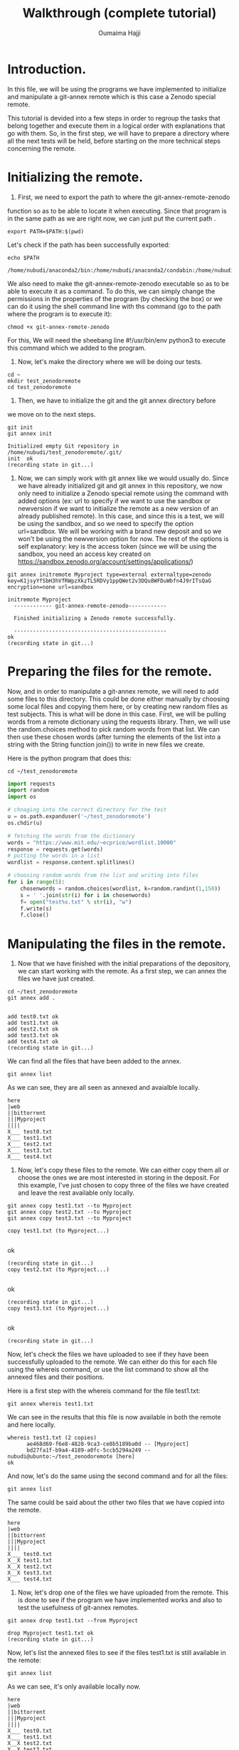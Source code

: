 #+TITLE:       Walkthrough (complete tutorial)
#+AUTHOR:      Oumaima Hajji
#+STARTUP: overview indent inlineimages logdrawer
#+TAGS: R(R) Python(p) OrgMode(O) 

* Introduction.
In this file, we will be using the programs we have implemented to
initialize and manipulate a git-annex remote which is this case a
Zenodo special remote.

This tutorial is devided into a few steps in order to regroup the
tasks that belong together and execute them in a logical order with
explanations that go with them. So, in the first step, we will have to
prepare a directory where all the next tests will be held, before
starting on the more technical steps concerning the remote. 

* Initializing the remote.
1. First, we need to export the path to where the git-annex-remote-zenodo
function so as to be able to locate it when executing. Since that
program is in the same path as we are right now, we can just put the
current path .
#+BEGIN_SRC shell :session *shell* :results output :exports both
export PATH=$PATH:$(pwd)
#+END_SRC

#+RESULTS:


Let's check if the path has been successfully exported:
#+BEGIN_SRC shell :session *shell* :results output :exports both
echo $PATH
#+END_SRC

#+RESULTS:
: /home/nubudi/anaconda2/bin:/home/nubudi/anaconda2/condabin:/home/nubudi/.local/bin:/usr/local/sbin:/usr/local/bin:/usr/sbin:/usr/bin:/sbin:/bin:/usr/games:/usr/local/games:/snap/bin:/home/nubudi/Desktop/Internship/code

We also need to make the git-annex-remote-zenodo executable so as to
be able to execute it as a command. To do this, we can simply
change the permissions in the properties of the program (by checking
the box) or we can do it using the shell command line with ths
command (go to the path where the program is to execute it):

#+BEGIN_SRC shell :session *shell* :results output :exports both
chmod +x git-annex-remote-zenodo
#+END_SRC

#+RESULTS:

For this, We will need the sheebang line #!/usr/bin/env python3 to
execute this command which we added to the program.

2. Now, let's make the directory where we will be doing our tests.

#+BEGIN_SRC shell :session *shell* :results output :exports both
cd ~
mkdir test_zenodoremote
cd test_zenodoremote
#+END_SRC

#+RESULTS:

3. Then, we have to initialize the git and the git annex directory before
we move on to the next steps. 

#+BEGIN_SRC shell :session *shell* :results output :exports both 
git init
git annex init
#+END_SRC

#+RESULTS:
: Initialized empty Git repository in /home/nubudi/test_zenodoremote/.git/
: init  ok
: (recording state in git...)

4. Now, we can simply work with git annex like we would usually
   do. Since we have already initialized git and git annex in this
   repository, we now only need to initialize a Zenodo special remote
   using the command with added options (ex: url to specify if we want
   to use the sandbox or newversion if we want to initialize the
   remote as a new version of an already published remote).
   In this case, and since this is a test, we will be using the
   sandbox, and so we need to specify the option url=sandbox. We will
   be working with a brand new deposit and so we won't be using the
   newversion option for now. The rest of the options is self
   explanatory: key is the access token (since we will be using the
   sandbox, you need an access key created on
   https://sandbox.zenodo.org/account/settings/applications/)

#+begin_src shell :session *shell* :results output :exports both
git annex initremote Myproject type=external externaltype=zenodo key=K1jsyYfSbH3hVfRWpzXkzTL5RDVy1ppQWet2v3DQu8WFDuWbfn4J9rITsQaG encryption=none url=sandbox
#+end_src

#+RESULTS:
: initremote Myproject 
:   ------------ git-annex-remote-zenodo------------
: 
:   Finished initializing a Zenodo remote successfully.
: 
:   ------------------------------------------------
: ok
: (recording state in git...)

* Preparing the files for the remote.
Now, and in order to manipulate a git-annex remote, we will need to
add some files to this directory. This could be done either manually
by choosing some local files and copying them here, or by creating new
random files as test subjects. This is what will be done in this
case.
First, we will be pulling words from a remote dictionary using the
requests library. Then, we will use the random.choices method to pick
random words from that list. We can then use these chosen words (after
turning the elements of the list into a string with the String
function join()) to write in new files we create.

Here is the python program that does this:

#+BEGIN_SRC shell :session *shell* :results output :exports both
cd ~/test_zenodoremote
#+END_SRC

#+RESULTS:

#+begin_src python :results output :exports both
import requests
import random
import os

# chnaging into the correct directory for the test
u = os.path.expanduser('~/test_zenodoremote')
os.chdir(u)

# fetching the words from the dictionary
words = "https://www.mit.edu/~ecprice/wordlist.10000"
response = requests.get(words)
# putting the words in a list
wordlist = response.content.splitlines()

# choosing random words from the list and writing into files
for i in range(5):
    chosenwords = random.choices(wordlist, k=random.randint(1,150))
    s = ' '.join(str(i) for i in chosenwords)
    f= open("test%s.txt" % str(i), "w")
    f.write(s)
    f.close()

#+end_src

#+RESULTS:

* Manipulating the files in the remote.
1. Now that we have finished with the initial preparations of the
   depository, we can start working with the remote. As a first step,
   we can annex the files we have just created.

#+BEGIN_SRC shell :session *shell* :results output :exports both
cd ~/test_zenodoremote
git annex add . 
#+END_SRC

#+RESULTS:
: 
: add test0.txt ok
: add test1.txt ok
: add test2.txt ok
: add test3.txt ok
: add test4.txt ok
: (recording state in git...)

We can find all the files that have been added to the annex.
#+BEGIN_SRC shell :session *shell* :results output :exports both
git annex list
#+END_SRC

As we can see, they are all seen as annexed and avaialble locally.
#+RESULTS:
#+begin_example
here
|web
||bittorrent
|||Myproject
||||
X___ test0.txt
X___ test1.txt
X___ test2.txt
X___ test3.txt
X___ test4.txt
#+end_example

2. Now, let's copy these files to the remote. We can either copy them
   all or choose the ones we are most interested in storing in the
   deposit. For this example, I've just chosen to copy three of the
   files we have created and leave the rest available only locally.

#+BEGIN_SRC shell :session *shell* :results output :exports both
git annex copy test1.txt --to Myproject
git annex copy test2.txt --to Myproject
git annex copy test3.txt --to Myproject
#+END_SRC

#+RESULTS:
: copy test1.txt (to Myproject...) 
: ok
: (recording state in git...)
: copy test2.txt (to Myproject...) 
: ok
: (recording state in git...)
: copy test3.txt (to Myproject...) 
: ok
: (recording state in git...)

Now, let's check the files we have uploaded to see if they have been
successfully uploaded to the remote. We can either do this for each
file using the whereis command, or use the list command to show all
the annexed files and their positions.

Here is a first step with the whereis command for the file test1.txt:
#+BEGIN_SRC shell :session *shell* :results output :exports both
git annex whereis test1.txt
#+END_SRC

We can see in the results that this file is now available in both the
remote and here locally.
#+RESULTS:
: whereis test1.txt (2 copies) 
:   	ae468d69-f6e8-4828-9ca3-ce8b5189ba0d -- [Myproject]
:    	bd27fa1f-b9a4-4189-a0fc-5ccb5294a249 -- nubudi@ubunto:~/test_zenodoremote [here]
: ok


And now, let's do the same using the second command and for all the
files:
#+BEGIN_SRC shell :session *shell* :results output :exports both
git annex list
#+END_SRC

The same could be said about the other two files that we have copied
into the remote.
#+RESULTS:
#+begin_example
here
|web
||bittorrent
|||Myproject
||||
X___ test0.txt
X__X test1.txt
X__X test2.txt
X__X test3.txt
X___ test4.txt
#+end_example


3. Now, let's drop one of the files we have uploaded from the
   remote. This is done to see if the program we have implemented
   works and also to test the usefulness of git-annex remotes.

#+BEGIN_SRC shell :session *shell* :results output :exports both
git annex drop test1.txt --from Myproject
#+END_SRC

#+RESULTS:
: drop Myproject test1.txt ok
: (recording state in git...)

Now, let's list the annexed files to see if the files test1.txt is
still available in the remote:
#+BEGIN_SRC shell :session *shell* :results output :exports both
git annex list
#+END_SRC

As we can see, it's only available locally now.
#+RESULTS:
#+begin_example
here
|web
||bittorrent
|||Myproject
||||
X___ test0.txt
X___ test1.txt
X__X test2.txt
X__X test3.txt
X___ test4.txt
#+end_example


5. Now, let's try something new, this time having the file only
   available on the remote and trying to get it to here.

   To do this, we can first list all the files that are annexed and
   see where the file is kept now.
#+BEGIN_SRC shell :session *shell* :results output :exports both
git annex list
#+END_SRC

#+RESULTS:
#+begin_example
here
|web
||bittorrent
|||Myproject
||||
X___ test0.txt
X___ test1.txt
X__X test2.txt
X__X test3.txt
X___ test4.txt
#+end_example

   We then can choose either a file that's not here but is on the
   remote or we can do this manually by dropping a file that is here
   from its local position and then getting it from the remote.
#+BEGIN_SRC shell :session *shell* :results output :exports both
git annex drop test3.txt
#+END_SRC

#+RESULTS:
: drop test3.txt ok
: (recording state in git...)


We can now check to see if it has been successfully dropped locally
#+BEGIN_SRC shell :session *shell* :results output :exports both
git annex list
#+END_SRC

Which is the case since the file test3.txt is no longer in here but
it's still available in the remote Myproject.
#+RESULTS:
#+begin_example
here
|web
||bittorrent
|||Myproject
||||
X___ test0.txt
X___ test1.txt
X__X test2.txt
___X test3.txt
X___ test4.txt
#+end_example


#+BEGIN_SRC shell :session *shell* :results output :exports both
git annex get test3.txt --from Myproject
#+END_SRC

#+RESULTS:
: get test3.txt (from Myproject...) 
: (checksum...) ok
: (recording state in git...)


Now, let's check to see if git-annex succeeded in getting the file
from the remote.
#+BEGIN_SRC shell :session *shell* :results output :exports both
git annex list
#+END_SRC

As we can see from the results, the file test3.txt that wasn't
available locally just a few moments ago is now here and available for
our use.
#+RESULTS:
#+begin_example
here
|web
||bittorrent
|||Myproject
||||
X___ test0.txt
X___ test1.txt
X__X test2.txt
X__X test3.txt
X___ test4.txt
#+end_example

> We can continue playing with files this way, annexing the ones we want
to store and copying/moving them from/to the remote. We can drop them either
locally if we no longer want them there, or drop them from the remote
as well.

* Disabling the remote
** introduction
Once we finish working with a certain remote, it's time to disable
it. To do this, we will be using a program that takes care of all the
steps that are necessary for a remote to be disabled
(*git-annex-disableremote.py*).
In our case, this program first publishes the Zenodo deposit that has
been created when we initialized the remote. Then, it transforms all
the annexed files that have been published in the deposit into web
remotes and adds them in git-annex. Lastly, it deletes the remote locally.

To do so, we will only need the necessary information that will allow
us to acess the deposit (deposit id and the access token). We will
also use a file containing all the necessary metadata for publishing
so as to not have to give the information in the command line. And
because our program also takes care of uploading an archive of the
files into Zenodo to keep for later use (this is explained in the next
part of the walkthrough), we also need to give the program the path to
the script *restorearchive.py* that is also available in the same
directory as the other programs.

** creating the json file for the metadata
First, let's just create a simple json file (example: *zenodo.json*)
with example metadata to allow us to publish. For this, we can just
copy the example that was given in the zenodo tutorial
(https://developers.zenodo.org/?python#quickstart-upload) or we can
create our own with information that concerns us.

I've added a file in the directory that contains the code source files
and so it could be used to pass this test.
You could also change things in the file according to the type of content
you want to publish (this all could be found in the tutorial in the
same url given earlier).

Let's write the file using a python program which creates a dictionary
and fills it in with all the metadata that's needed before dumping the
content of this dictionary in a zenodo.json file.
#+begin_src python :results output :exports both
import os
import json

# filling dico with information
dico= {}
metadata = {}
dico['title'] = "Test upload of Myproject"
dico['upload_type'] = "poster"
dico['description'] = "This is a test to publish a deposit"
dico['creators'] = [{'name': 'Doe, Mary', 'affiliation': 'researcher'}]
dico['access_right'] = "closed"
# creating the the other dictionary metadata that has dico as a value for the key metadata
metadata['metadata'] = dico

outputpath = os.getcwd() + "/zenodo.json"
# opening the file and writing into it.
f = open(outputpath, "w+")
json.dump(metadata, f)
f.close()
#+end_src

#+RESULTS:

** executing the program
Now, we can execute the program giving it the id of the deposit, the
access key, and the path to the *zenodo.json* file.
- First, we will need the id of the deposit and this could be known
  easily by checking the uploads on the zenodo website. Depending on
  whether or nor the sandbox is used, we can get the id on the upload
  window. But here, we can write a program that automatically looks
  for the id for us without us having to do it on the browser. So,
  this is what we will do in the following function.

  *NOTE*: because we will be creating a git archive of our project, we
  will need to have had commited something on git. When working on a
  project, the user usually does commits every now and then to keep
  track of changes, but because this is a test, we will need to do it
  now.
#+BEGIN_SRC shell :session *shell* :results output :exports both
git commit -m "new changes"
#+END_SRC

#+RESULTS:
: [master (root-commit) ef617d9] new changes
:  5 files changed, 5 insertions(+)
:  create mode 120000 test0.txt
:  create mode 120000 test1.txt
:  create mode 120000 test2.txt
:  create mode 120000 test3.txt
:  create mode 120000 test4.txt

Now, let's execute the program.
  #+begin_src python :results output :exports both
import subprocess
import os
import shlex

# getting the current directory where this file is (and the python script as well)
cwd = os.getcwd()
# changing the directory to that of the test
u = os.path.expanduser('~/test_zenodoremote')
os.chdir(u)
remote_path = os.getcwd()
# reading the file from the other branch without checking into it
output = subprocess.getoutput("git show git-annex:./remote.log")
s = shlex.split(output, comments=True, posix=False)
for elm in s:
    # looking through the elemnts for the index of the id
    if elm.startswith("deposit_id"):
        id = elm.split("=")[-1]

# now, let's execute the command to disable the remote
progpath = cwd + "/git-annex-disableremote.py"
jsonfilepath = cwd + "/zenodo.json"
restorearchivepath = cwd + "/restore_archive.py"

os.system("python3 "+ progpath + " -i " + id + " -k K1jsyYfSbH3hVfRWpzXkzTL5RDVy1ppQWet2v3DQu8WFDuWbfn4J9rITsQaG -f " + jsonfilepath + " -u sandbox -p " + restorearchivepath)
#+end_src

  #+RESULTS:
  : addurl https://sandbox.zenodo.org/api/files/77cf97b4-e3e7-4fa0-9249-c9c12f75bed1/SHA256E-s1489--960daf2b0e7ac81f54208c5a1033f5644debac14aab0806d83fa3f3bc547836f.txt?access_token=K1jsyYfSbH3hVfRWpzXkzTL5RDVy1ppQWet2v3DQu8WFDuWbfn4J9rITsQaG ok
  : (recording state in git...)
  : addurl https://sandbox.zenodo.org/api/files/77cf97b4-e3e7-4fa0-9249-c9c12f75bed1/SHA256E-s1541--619a79740d0f8847b25eef99df16e48f2f419cb49d98c1fa312cfcf8c9e03d3d.txt?access_token=K1jsyYfSbH3hVfRWpzXkzTL5RDVy1ppQWet2v3DQu8WFDuWbfn4J9rITsQaG ok
  : (recording state in git...)

  Now, we can finally take a look at the results after the operation
  of disabling the remote. As we can see, there were two major changes
  in the result of the command list:
  - Firstly, the two files that were on the Zenodo remote (test2.txt and
    test3.txt) are now available on the web, which means that they
    have been successfully turned into web remotes.
    This step was taken care of by the function transformtoweb.
  - Secondly, the Zenodo remote (test-zenodo) no longer appears in the list of the
    remotes where the files are kept. This shows that the remote has
    been successfully removed.
    This was done by the command 'git remote remove' in the
    disableremotelocally method which looks in the file remote.log for
    the remote that we want to remove and then removes it from git.
#+BEGIN_SRC shell :session *shell* :results output :exports both
git annex list
#+END_SRC

#+RESULTS:
: here
: |web
: ||bittorrent
: |||
: X__ test0.txt
: X__ test1.txt
: XX_ test2.txt
: XX_ test3.txt
: X__ test4.txt

 We can also check the list of the remotes that are kept in git and we
 can see that we get nothing in result, which would have been
 different if we still have remotes in this directory.

 #+BEGIN_SRC shell :session *shell* :results output :exports both
git remote
#+END_SRC

#+RESULTS:
 
* Initializing a new version of a deposit.
In this part, we will test the feature of the program that allows us
to create a new version of a deposit that we have already
published. To do this, we can simply initialize a new remote in the
directory where we want to continue the test by using the option
newversion=id and giving the id of the deposit that we want to create
the new version of.

To get the id of the deposit that we want to create a new version of,
we need to check on the uploads on Zenodo by clicking on the deposit
and then fetching the id from the url.
#+begin_src shell :session *shell* :results output :exports both
git annex initremote Myprojectv2 type=external newversion=890172 externaltype=zenodo key=K1jsyYfSbH3hVfRWpzXkzTL5RDVy1ppQWet2v3DQu8WFDuWbfn4J9rITsQaG encryption=none url=sandbox
#+end_src

#+RESULTS:
#+begin_example
initremote Myprojectv2

  ------------ git-annex-remote-zenodo------------

  Finished initializing a Zenodo remote successfully.

  ------------------------------------------------
ok
(recording state in git...)
#+end_example

Now, we can check to see information about the directory and the
remotes that have been initialized in. 
#+begin_src shell :session *shell* :results output :exports both
git annex list
#+end_src

As we can see, the remote
Myprojectv2 has been initialized and appears in the list of remotes.
#+RESULTS:
#+begin_example
here
|web
||bittorrent
|||Myprojectv2
||||
X___ test0.txt
X___ test1.txt
XX__ test2.txt
XX__ test3.txt
X___ test4.txt
#+end_example

Now, if we want to keep the link between the files that were in the
old version and the ones in the new version (they are the same files
with the same keys since we have just created the new version and
still haven't changed anything).
#+begin_src shell :session *shell* :results output :exports both
git annex enableremote Myprojectv2 type=external newversion=890172 externaltype=zenodo key=K1jsyYfSbH3hVfRWpzXkzTL5RDVy1ppQWet2v3DQu8WFDuWbfn4J9rITsQaG encryption=none url=sandbox
#+end_src


#+RESULTS:
#+begin_example
enableremote Myprojectv2 copy test3.txt ok
(recording state in git...)
copy test2.txt ok
(recording state in git...)

  ------------ git-annex-remote-zenodo------------

  Finished initializing a Zenodo remote successfully.

  ------------------------------------------------
ok
(recording state in git...)
#+end_example

Now, let's list the files that we have locally and see if there are changes.
#+begin_src shell :session *shell* :results output :exports both
git annex list
#+end_src

As we can see now, the files that used to be in the old version of the
deposit now also appear to be in the new version, so we have
successfully linked them in the two deposits.
#+RESULTS:
#+begin_example
here
|web
||bittorrent
|||Myprojectv2
||||
X___ test0.txt
X___ test1.txt
XX_X test2.txt
XX_X test3.txt
X___ test4.txt
#+end_example

* Restoring an archive
** introduction
In this last part of the walkthrough, we will be trying to keep a copy
of the files in an archive that we will upload to Zenodo and that we
will use later on to restore the files if we don't want to pass by
git-annex and do that manually. This could be interesting if a user
wants to get the files that are stored in the remote in another
machine. 

By using this program, we will be storing copies of the files that we
have uploaded to the Zenodo remote and we will try to download them
back after having extracted them from the archive. We already know
that git-annex keeps files as symbolic links that point to where they
are stored, and so when we archive them and download the archive, the
links get broken since they no longer point to something
existent. This is the problem we solve in this part.

There two separate logical parts to this process:
First, we need to archive the files and upload them to Zenodo. This
is done automatically when the user publishes their deposit. Along
with this archive, we also upload a file containing information
about all the files (git-annex-info.json), and a
script to fetch when we want to restore the archive (restorearchive.py).
+ *git-annex-info.json*: in this file, we keep valuable information
  about the files such as their keys, download links, locations, ..
+ *restorearchive.py*: this script is available in the directory
  containing all these programs and it's a simple python script that
  will be used to restore all the files. This could be downloaded from
  the Zenodo deposit by the user anytime they want to restore their
  files. All they need to do is execute it by giving the access token
  and setting the restoring option.
   
We propose three ways to get the files back, and the user gets to
choose which way when they execute the program. The options are:
- *rebuildannex*: Rebuild the annex so that the downloaded symbolic
  links point to the files.
- *usegitannex*: initialize a git-annex and add the restored files
  into it as well as store them as web remotes.
- *simpledownload*: download the files once we restore them by making
  them replace the broken symbolic links. 

We will be trying out all of these options in the following parts.

** retrieving the restoring file
As has been explained above, a python script will be used to restore
the files and this script as already been uploaded to the Zenodo
deposit when we archived the files. And so, to be able to retrieve the
archive and restore the files from it, we need to get the file
*restorearchive.py* and put it in the directory where we want to restore
our files.

This task could be done manually by going to Zenodo and downloading it
from the deposit, but in this walkthrough we will be doing it using a
simple python program. The user will need the id of the deposit (the
one where the file is uploaded) as well as the access token.

#+begin_src python :results output :exports both
import requests, os
def f():
    deposit_id= '890176'
    url = 'https://sandbox.zenodo.org/api/deposit/depositions/'+ deposit_id + '/files'
    key = 'K1jsyYfSbH3hVfRWpzXkzTL5RDVy1ppQWet2v3DQu8WFDuWbfn4J9rITsQaG'
    params = {'access_token': key}

    # sending the request to the API to get the list of files stored in the deposit
    r = requests.get(url, params=params)
    pathtest1 = '~/test_restore/simpledownload'
    pathtest2 = '~/test_restore/rebuildannex'
    pathtest3 = '~/test_restore/usegitannex'

    # downloading the script
    for i in range(len(r.json())):
        if r.json()[i]['filename'] == 'restore_archive.py' :
            url_download = r.json()[i]['links']['download']
            filename=r.json()[i]['filename']
            q = requests.get(url_download, params=params, stream=True)
            
            # downloading the file in one of the test directories
            # dir 1
            u = os.path.expanduser(pathtest1)
            os.makedirs(u)
            os.chdir(u)
            with open('restore_archive.py', "wb") as f1:
                for chunk in q.iter_content(chunk_size=120):
                    f1.write(chunk)
            f1.close()
            
    # copying the file into the other two directories
    os.makedirs(os.path.expanduser(pathtest2))
    os.makedirs(os.path.expanduser(pathtest3))
    os.system("cp restore_archive.py " + pathtest2)
    os.system("cp restore_archive.py " + pathtest3)
f()
#+end_src

#+RESULTS:

Now that we have downloaded the file and put it in the three test
directories we can move on to the next step of the process which is
the restoring stage.

** restoring with simpledownload
First, let's go to the directory where we will be doing this test.
#+begin_src shell :session *shell* :results output :exports both
cd ~/test_restore/simpledownload
#+end_src

#+RESULTS:

Now, we can simply execute the program by choosing the option
simpledownload. This program downloads the archive as well as the file
*git-init-info.json* and uses them restore the files by removing the
broken symbolic links and downloading the correct files instead. It
then deletes the archive, *git-init-info.json*, and *restorearcive.py*
when it finishes using them. The user ends up with a folder containing
only the restored files.
#+begin_src shell :session *shell* :results output :exports both
python3 restore_archive.py -k K1jsyYfSbH3hVfRWpzXkzTL5RDVy1ppQWet2v3DQu8WFDuWbfn4J9rITsQaG -o simpledownload -u sandbox
#+end_src

#+RESULTS:
: 
: Total    % Received % Xferd  Average Speed   Time    Time     Time  Current
:                                  Dload  Upload   Total   Spent    Left  Speed
:   0     0    0     0    0     0      0      0 --:--:-- --:--:-- --:--:--     0100  1541  100  1541    0     0   3057      0 --:--:-- --:--:-- --:--:--  3057
: Total    % Received % Xferd  Average Speed   Time    Time     Time  Current
:                                  Dload  Upload   Total   Spent    Left  Speed
:   0     0    0     0    0     0      0      0 --:--:-- --:--:-- --:--:--     0  0     0    0     0    0     0      0      0 --:--:-- --:--:-- --:--:--     0100  1489  100  1489    0     0  11453      0 --:--:-- --:--:-- --:--:-- 11366

Now, we can just go to the folder and see the files that are on it.
#+begin_src shell :session *shell* :results output :exports both
cd Myproject
ls
#+end_src

As we can see, the files text2.txt and test3.txt are available now and
we can read/write into them like we would any other file since the
symbolic links have been resolved. 
#+RESULTS:
: 
: test2.txt  test3.txt

** restoring with rebuildannex
First, let's go to the directory where we will be doing this test.
#+begin_src shell :session *shell* :results output :exports both
cd ~/test_restore/rebuildannex
#+end_src

#+RESULTS:

Now, we can simply execute the program by choosing the option
rebuildannex. This program downloads the archive as well as the file
*git-init-info.json* and uses them restore the files by creating the
directories where the symbolic links have been pointing and downloads
the files there. The symbolic links are working again.
It then deletes the archive, *git-init-info.json*, and *restorearcive.py*
when it finishes using them. The user ends up with a folder containing
only the restored files.
#+begin_src shell :session *shell* :results output :exports both
python3 restore_archive.py -k K1jsyYfSbH3hVfRWpzXkzTL5RDVy1ppQWet2v3DQu8WFDuWbfn4J9rITsQaG -o rebuildannex -u sandbox
#+end_src

#+RESULTS:
: 
: Total    % Received % Xferd  Average Speed   Time    Time     Time  Current
:                                  Dload  Upload   Total   Spent    Left  Speed
:   0     0    0     0    0     0      0      0 --:--:-- --:--:-- --:--:--     0100  1541  100  1541    0     0   8805      0 --:--:-- --:--:-- --:--:--  8805
: Total    % Received % Xferd  Average Speed   Time    Time     Time  Current
:                                  Dload  Upload   Total   Spent    Left  Speed
:   0     0    0     0    0     0      0      0 --:--:-- --:--:-- --:--:--     0100  1489  100  1489    0     0  10560      0 --:--:-- --:--:-- --:--:-- 10485100  1489  100  1489    0     0  10560      0 --:--:-- --:--:-- --:--:-- 10485

Going to the folder of the project:
#+begin_src shell :session *shell* :results output :exports both
cd Myproject
#+end_src

As we can see, the files are available in the folder.
#+begin_src shell :session *shell* :results output :exports both
ls -a
#+end_src

#+RESULTS:
: .  ..  .git  test2.txt  test3.txt

But the difference between the first test is that now instead of
having a normal file, /test2.txt/ and /test3.txt/ are symbolic links that
point to where the files are stored. And so, we have managed to
restore the files by rebuilding the annex.
This could be seen by executing the following command that shows
information about the files:

#+begin_src shell :session *shell* :results output :exports both
file test2.txt
#+end_src

As we can see, it's a symbolic link that points to the given
directory.
#+RESULTS:
: test2.txt: symbolic link to .git/annex/objects/7F/f6/SHA256E-s1541--619a79740d0f8847b25eef99df16e48f2f419cb49d98c1fa312cfcf8c9e03d3d.txt/SHA256E-s1541--619a79740d0f8847b25eef99df16e48f2f419cb49d98c1fa312cfcf8c9e03d3d.txt

** restoring with usegitannex
First, let's go to the directory where we will be doing this test.
#+begin_src shell :session *shell* :results output :exports both
cd ~/test_restore/usegitannex
#+end_src

#+RESULTS:

Now, we can simply execute the program by choosing the option
simpledownload. This program downloads the archive as well as the file
*git-init-info.json* and uses them restore the files by downloading them
and then initializing git and git-annex in the directory and adding
the files into the annex. It also uses web remotes and registers te
files in the remote so that the user can have a second copy available.
It then deletes the archive, *git-init-info.json*, and *restorearcive.py*
when it finishes using them. The user ends up with a folder containing
only the restored files.
#+begin_src shell :session *shell* :results output :exports both
python3 restore_archive.py -k K1jsyYfSbH3hVfRWpzXkzTL5RDVy1ppQWet2v3DQu8WFDuWbfn4J9rITsQaG -o usegitannex -u sandbox
#+end_src

As we can see in the results, we have managed to restore the files and
add them into the annex. This was done by first initializing git and
git-annex and then by adding the files that we downloaded into the
annex. We also registered the url for each of the files to be used as
web remotes if needed. 
#+RESULTS:
#+begin_example
Initialized empty Git repository in /home/nubudi/test_restore/usegitannex/Myproject/.git/
init  ok
(recording state in git...)
Total    % Received % Xferd  Average Speed   Time    Time     Time  Current
                                 Dload  Upload   Total   Spent    Left  Speed
  0     0    0     0    0     0      0      0 --:--:-- --:--:-- --:--:--     0100  1541  100  1541    0     0  10205      0 --:--:-- --:--:-- --:--:-- 10205
add test2.txt ok
(recording state in git...)
registerurl https://sandbox.zenodo.org/api/files/77cf97b4-e3e7-4fa0-9249-c9c12f75bed1/SHA256E-s1541--619a79740d0f8847b25eef99df16e48f2f419cb49d98c1fa312cfcf8c9e03d3d.txt?access_token=K1jsyYfSbH3hVfRWpzXkzTL5RDVy1ppQWet2v3DQu8WFDuWbfn4J9rITsQaG ok
(recording state in git...)
Total    % Received % Xferd  Average Speed   Time    Time     Time  Current
                                 Dload  Upload   Total   Spent    Left  Speed
  0     0    0     0    0     0      0      0 --:--:-- --:--:-- --:--:--     0100  1489  100  1489    0     0  11029      0 --:--:-- --:--:-- --:--:-- 10948100  1489  100  1489    0     0  11029      0 --:--:-- --:--:-- --:--:-- 10948
add test3.txt ok
(recording state in git...)
registerurl https://sandbox.zenodo.org/api/files/77cf97b4-e3e7-4fa0-9249-c9c12f75bed1/SHA256E-s1489--960daf2b0e7ac81f54208c5a1033f5644debac14aab0806d83fa3f3bc547836f.txt?access_token=K1jsyYfSbH3hVfRWpzXkzTL5RDVy1ppQWet2v3DQu8WFDuWbfn4J9rITsQaG ok
(recording state in git...)
#+end_example


Now, we can just go to the folder and see the files that are on it.
#+begin_src shell :session *shell* :results output :exports both
cd Myproject
ls 
#+end_src

#+RESULTS:
: 
: test2.txt  test3.txt

We can list the files that are in this directory with the following
command which also shows information about the remotes.
#+begin_src shell :session *shell* :results output :exports both
git annex list
#+end_src

As we can see, we not only managed to restore the files but we also
added them into git-annex as web remotes.
#+RESULTS:
: here
: |web
: ||bittorrent
: |||
: XX_ test2.txt
: XX_ test3.txt
